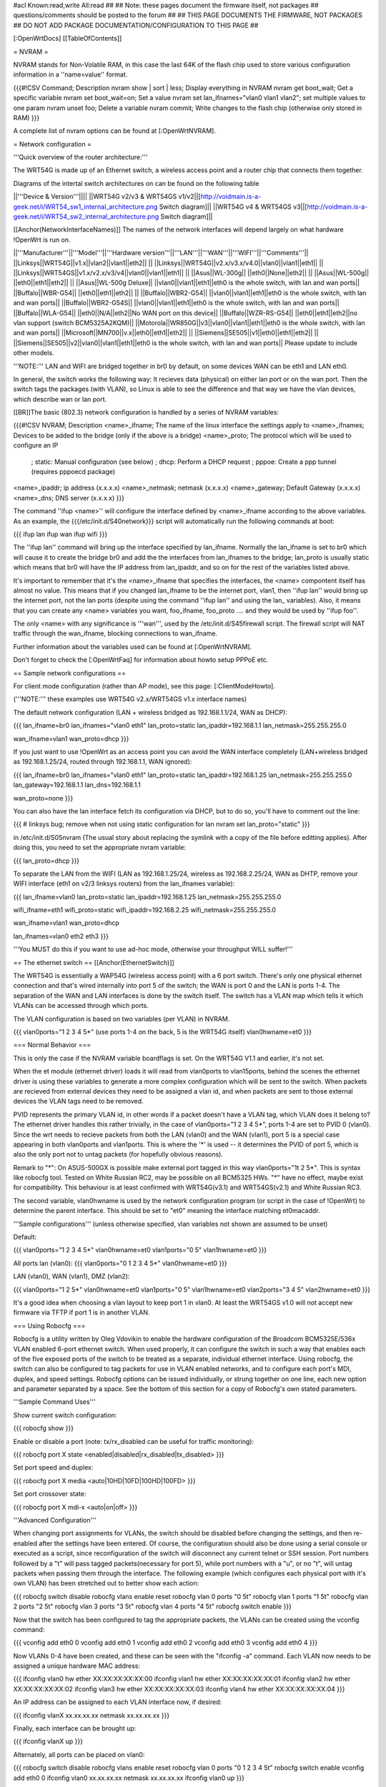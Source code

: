 #acl Known:read,write All:read
##
## Note: these pages document the firmware itself, not packages
##       questions/comments should be posted to the forum
##
## THIS PAGE DOCUMENTS THE FIRMWARE, NOT PACKAGES
## DO NOT ADD PACKAGE DOCUMENTATION/CONFIGURATION TO THIS PAGE
##


[:OpenWrtDocs]
[[TableOfContents]]


= NVRAM =

NVRAM stands for Non-Volatile RAM, in this case the last 64K of the flash chip used to
store various configuration information in a ''name=value'' format.

{{{#!CSV
Command; Description
nvram show | sort | less; Display everything in NVRAM
nvram get boot_wait; Get a specific variable
nvram set boot_wait=on; Set a value
nvram set lan_ifnames="vlan0 vlan1 vlan2"; set multiple values to one param
nvram unset foo; Delete a variable
nvram commit; Write changes to the flash chip (otherwise only stored in RAM)
}}}

A complete list of nvram options can be found at [:OpenWrtNVRAM].


= Network configuration =

'''Quick overview of the router architecture:'''

The WRT54G is made up of an Ethernet switch, a wireless access point and a router chip
that connects them together.

Diagrams of the intertal switch architectures on can be found on the following table

||'''Device & Version'''||||
||WRT54G v2/v3 & WRT54GS v1/v2||[http://voidmain.is-a-geek.net/i/WRT54_sw1_internal_architecture.png Switch diagram]||
||WRT54G v4 & WRT54GS v3||[http://voidmain.is-a-geek.net/i/WRT54_sw2_internal_architecture.png Switch diagram]||

[[Anchor(NetworkInterfaceNames)]]
The names of the network interfaces will depend largely on what hardware !OpenWrt is run on.

||'''Manufacturer'''||'''Model'''||'''Hardware version'''||'''LAN'''||'''WAN'''||'''WIFI'''||'''Comments'''||
||Linksys||WRT54G||v1.x||vlan2||vlan1||eth2|| ||
||Linksys||WRT54G||v2.x/v3.x/v4.0||vlan0||vlan1||eth1|| ||
||Linksys||WRT54GS||v1.x/v2.x/v3/v4||vlan0||vlan1||eth1|| ||
||Asus||WL-300g|| ||eth0||None||eth2|| ||
||Asus||WL-500g|| ||eth0||eth1||eth2|| ||
||Asus||WL-500g Deluxe|| ||vlan0||vlan1||eth1||eth0 is the whole switch, with lan and wan ports||
||Buffalo||WBR-G54|| ||eth0||eth1||eth2|| ||
||Buffalo||WBR2-G54|| ||vlan0||vlan1||eth1||eth0 is the whole switch, with lan and wan ports||
||Buffalo||WBR2-G54S|| ||vlan0||vlan1||eth1||eth0 is the whole switch, with lan and wan ports||
||Buffalo||WLA-G54|| ||eth0||N/A||eth2||No WAN port on this device||
||Buffalo||WZR-RS-G54||  ||eth0||eth1||eth2||no vlan support (switch BCM5325A2KQM)||
||Motorola||WR850G||v3||vlan0||vlan1||eth1||eth0 is the whole switch, with lan and wan ports||
||Microsoft||MN700||v.x||eth0||eth1||eth2|| ||
||Siemens||SE505||v1||eth0||eth1||eth2|| ||
||Siemens||SE505||v2||vlan0||vlan1||eth1||eth0 is the whole switch, with lan and wan ports||
Please update to include other models.

'''NOTE:''' LAN and WIFI are bridged together in br0 by default, on some devices WAN
can be eth1 and LAN eth0.

In general, the switch works the following way: It recieves data (physical) on either
lan port or on the wan port. Then the switch tags the packages (with VLAN), so Linux
is able to see the difference and that way we have the vlan devices, which describe wan
or lan port.

[[BR]]The basic (802.3) network configuration is handled by a series of NVRAM variables:

{{{#!CSV
NVRAM; Description
<name>_ifname; The name of the linux interface the settings apply to
<name>_ifnames; Devices to be added to the bridge (only if the above is a bridge)
<name>_proto; The protocol which will be used to configure an IP
            ; static: Manual configuration (see below)
            ; dhcp: Perform a DHCP request
            ; pppoe: Create a ppp tunnel (requires pppoecd package)
<name>_ipaddr; ip address (x.x.x.x)
<name>_netmask; netmask (x.x.x.x)
<name>_gateway; Default Gateway (x.x.x.x)
<name>_dns; DNS server (x.x.x.x)
}}}

The command ''ifup <name>'' will configure the interface defined by <name>_ifname according
to the above variables. As an example, the {{{/etc/init.d/S40network}}} script will automatically
run the following commands at boot:

{{{
ifup lan
ifup wan
ifup wifi
}}}

The ''ifup lan'' command will bring up the interface specified by lan_ifname. Normally the
lan_ifname is set to br0 which will cause it to create the bridge br0 and add the the interfaces
from lan_ifnames to the bridge; lan_proto is usually static which means that br0 will have the IP
address from lan_ipaddr, and so on for the rest of the variables listed above.

It's important to remember that it's the <name>_ifname that specifies the interfaces, the <name>
compontent itself has almost no value. This means that if you changed lan_ifname to be the internet
port, vlan1, then ''ifup lan'' would bring up the internet port, not the lan ports (despite using
the command ''ifup lan'' and using the lan_ variables). Also, it means that you can create any
<name> variables you want, foo_ifname, foo_proto .... and they would be used by ''ifup foo''.

The only <name> with any significance is '''wan''', used by the /etc/init.d/S45firewall script.
The firewall script will NAT traffic through the wan_ifname, blocking connections to wan_ifname.

Further information about the variables used can be found at [:OpenWrtNVRAM].

Don't forget to check the [:OpenWrtFaq] for information about howto setup PPPoE etc.


== Sample network configurations ==

For client mode configuration (rather than AP mode), see this page: [:ClientModeHowto].

('''NOTE:''' these examples use WRT54G v2.x/WRT54GS v1.x interface names)

The default network configuration (LAN + wireless bridged as 192.168.1.1/24, WAN as DHCP):

{{{
lan_ifname=br0
lan_ifnames="vlan0 eth1"
lan_proto=static
lan_ipaddr=192.168.1.1
lan_netmask=255.255.255.0

wan_ifname=vlan1
wan_proto=dhcp
}}}

If you just want to use !OpenWrt as an access point you can avoid the WAN interface completely
(LAN+wireless bridged as 192.168.1.25/24, routed through 192.168.1.1, WAN ignored):

{{{
lan_ifname=br0
lan_ifnames="vlan0 eth1"
lan_proto=static
lan_ipaddr=192.168.1.25
lan_netmask=255.255.255.0
lan_gateway=192.168.1.1
lan_dns=192.168.1.1

wan_proto=none
}}}

You can also have the lan interface fetch its configuration via DHCP, but to do so, you'll
have to comment out the line:

{{{
# linksys bug; remove when not using static configuration for lan
nvram set lan_proto="static"
}}}

in /etc/init.d/S05nvram (The usual story about replacing the symlink with a copy of the
file before editting applies). After doing this, you need to set the appropriate nvram
variable:

{{{
lan_proto=dhcp
}}}

To separate the LAN from the WIFI (LAN as 192.168.1.25/24, wireless as 192.168.2.25/24,
WAN as DHTP, remove your WIFI interface (eth1 on v2/3 linksys routers) from the lan_ifnames
variable):

{{{
lan_ifname=vlan0
lan_proto=static
lan_ipaddr=192.168.1.25
lan_netmask=255.255.255.0

wifi_ifname=eth1
wifi_proto=static
wifi_ipaddr=192.168.2.25
wifi_netmask=255.255.255.0

wan_ifname=vlan1
wan_proto=dhcp

lan_ifnames=vlan0 eth2 eth3
}}}

'''You MUST do this if you want to use ad-hoc mode, otherwise your throughput WILL suffer!'''

== The ethernet switch ==
[[Anchor(EthernetSwitch)]]

The WRT54G is essentially a WAP54G (wireless access point) with a 6 port switch. There's
only one physical ethernet connection and that's wired internally into port 5 of the switch;
the WAN is port 0 and the LAN is ports 1-4. The separation of the WAN and LAN interfaces is
done by the switch itself. The switch has a VLAN map which tells it which VLANs can be accessed
through which ports.

The VLAN configuration is based on two variables (per VLAN) in NVRAM.

{{{
vlan0ports="1 2 3 4 5*" (use ports 1-4 on the back, 5 is the WRT54G itself)
vlan0hwname=et0
}}}


=== Normal Behavior ===

This is only the case if the NVRAM variable boardflags is set. On the WRT54G V1.1 and
earlier, it's not set.

When the et module (ethernet driver) loads it will read from vlan0ports to vlan15ports,
behind the scenes the ethernet driver is using these variables to generate a more complex
configuration which will be sent to the switch. When packets are recieved from external
devices they need to be assigned a vlan id, and when packets are sent to those external
devices the VLAN tags need to be removed.

PVID represents the primary VLAN id, in other words if a packet doesn't have a VLAN tag,
which VLAN does it belong to? The ethernet driver handles this rather trivially, in the
case of vlan0ports="1 2 3 4 5*", ports 1-4 are set to PVID 0 (vlan0). Since the wrt needs
to recieve packets from both the LAN (vlan0) and the WAN (vlan1), port 5 is a special case
appearing in both vlan0ports and vlan1ports. This is where the '*' is used -- it determines
the PVID of port 5, which is also the only port not to untag packets (for hopefully obvious
reasons).

Remark to "*": On ASUS-500GX is possible make external port tagged in this way vlan0ports="1t 2 5*".
This is syntax like robocfg tool. Tested on White Russian RC2, may be possible on all BCM5325
HWs. "*" have no effect, maybe exist for compatibility. This behaviour is at least confirmed with WRT54G(v3.1) and WRT54GS(v2.1) and White Russian RC3.

The second variable, vlan0hwname is used by the network configuration program (or script in
the case of !OpenWrt) to determine the parent interface. This should be set to "et0" meaning
the interface matching et0macaddr.

'''Sample configurations'''
(unless otherwise specified, vlan variables not shown are assumed to be unset)

Default:

{{{
vlan0ports="1 2 3 4 5*"
vlan0hwname=et0
vlan1ports="0 5"
vlan1hwname=et0
}}}

All ports lan (vlan0):
{{{
vlan0ports="0 1 2 3 4 5*"
vlan0hwname=et0
}}}

LAN (vlan0), WAN (vlan1), DMZ (vlan2):

{{{
vlan0ports="1 2 5*"
vlan0hwname=et0
vlan1ports="0 5"
vlan1hwname=et0
vlan2ports="3 4 5"
vlan2hwname=et0
}}}

It's a good idea when choosing a vlan layout to keep port 1 in vlan0. At least the WRT54GS
v1.0 will not accept new firmware via TFTP if port 1 is in another VLAN.


=== Using Robocfg ===

Robocfg is a utility written by Oleg Vdovikin to enable the hardware configuration
of the Broadcom BCM5325E/536x VLAN enabled 6-port ethernet switch.  When used properly,
it can configure the switch in such a way that enables each of the five exposed ports
of the switch to be treated as a separate, individual ethernet interface. Using robocfg,
the switch can also be configured to tag packets for use in VLAN enabled networks, and
to configure each port's MDI, duplex, and speed settings. Robocfg options can be issued
individually, or strung together on one line, each new option and parameter separated by
a space. See the bottom of this section for a copy of Robocfg's own stated parameters.

'''Sample Command Uses'''

Show current switch configuration:

{{{
robocfg show
}}}

Enable or disable a port (note: tx/rx_disabled can be useful for traffic monitoring):

{{{
robocfg port X state <enabled|disabled|rx_disabled|tx_disabled>
}}}

Set port speed and duplex:

{{{
robocfg port X media <auto|10HD|10FD|100HD|100FD>
}}}

Set port crossover state:

{{{
robocfg port X mdi-x <auto|on|off>
}}}

'''Advanced Configuration'''

When changing port assignments for VLANs, the switch should be disabled before changing
the settings, and then re-enabled after the settings have been entered. Of course, the
configuration should also be done using a serial console or executed as a script, since
reconfiguration of the switch will disconnect any current telnet or SSH session. Port
numbers followed by a "t" will pass tagged packets(necessary for port 5), while port
numbers with a "u", or no "t", will untag packets when passing them through the interface.
The following example (which configures each physical port with it's own VLAN) has been
stretched out to better show each action:

{{{
robocfg switch disable
robocfg vlans enable reset
robocfg vlan 0 ports "0 5t"
robocfg vlan 1 ports "1 5t"
robocfg vlan 2 ports "2 5t"
robocfg vlan 3 ports "3 5t"
robocfg vlan 4 ports "4 5t"
robocfg switch enable
}}}

Now that the switch has been configured to tag the appropriate packets, the VLANs can be
created using the vconfig command:

{{{
vconfig add eth0 0
vconfig add eth0 1
vconfig add eth0 2
vconfig add eth0 3
vconfig add eth0 4
}}}

Now VLANs 0-4 have been created, and these can be seen with the "ifconfig -a" command.
Each VLAN now needs to be assigned a unique hardware MAC address:

{{{
ifconfig vlan0 hw ether XX:XX:XX:XX:XX:00
ifconfig vlan1 hw ether XX:XX:XX:XX:XX:01
ifconfig vlan2 hw ether XX:XX:XX:XX:XX:02
ifconfig vlan3 hw ether XX:XX:XX:XX:XX:03
ifconfig vlan4 hw ether XX:XX:XX:XX:XX:04
}}}

An IP address can be assigned to each VLAN interface now, if desired:

{{{
ifconfig vlanX xx.xx.xx.xx netmask xx.xx.xx.xx
}}}

Finally, each interface can be brought up:

{{{
ifconfig vlanX up
}}}

Alternately, all ports can be placed on vlan0:

{{{
robocfg switch disable
robocfg vlans enable reset
robocfg vlan 0 ports "0 1 2 3 4 5t"
robocfg switch enable
vconfig add eth0 0
ifconfig vlan0 xx.xx.xx.xx netmask xx.xx.xx.xx
ifconfig vlan0 up
}}}

'''Original Robocfg Parameter List'''

{{{
Usage: robocfg <op> ... <op>
Operations are as below:
        show
        switch <enable|disable>
        port <port_number> [state <enabled|rx_disabled|tx_disabled|disabled>]
                [stp none|disable|block|listen|learn|forward] [tag <vlan_tag>]
                [media auto|10HD|10FD|100HD|100FD] [mdi-x auto|on|off]
        vlan <vlan_number> [ports <ports_list>]
        vlans <enable|disable|reset>

        ports_list should be one argument, space separated, quoted if needed,
        port number could be followed by 't' to leave packet vlan tagged (CPU
        port default) or by 'u' to untag packet (other ports default) before
        bringing it to the port, '*' is ignored

Samples:
1) ASUS WL-500g Deluxe stock config (eth0 is WAN, eth0.1 is LAN):
robocfg switch disable vlans enable reset vlan 0 ports "0 5u" vlan 1 ports "1 2
3 4 5t" port 0 state enabled stp none switch enable
2) WRT54g, WL-500g Deluxe OpenWRT config (vlan0 is LAN, vlan1 is WAN):
robocfg switch disable vlans enable reset vlan 0 ports "1 2 3 4 5t" vlan 1 ports
 "0 5t" port 0 state enabled stp none switch enable
}}}


= Wireless configuration =

== Basic settings ==

|| '''NVRAM variable''' || '''Description''' ||
|| wl0_mode  || '''ap''' = Access Point (master mode), '''sta''' = Client mode ||
|| wl0_ssid  || ESSID ||
|| wl0_infra || '''0''' = Ad Hoc mode, '''1''' = normal AP/Client mode ||
|| wl0_closed || '''0''' = Broadcast ESSID, '''1''' Hide ESSID ||
|| wl0_channel || 1 / 2 / 3 /.../ 11 channel ||

See [:OpenWrtNVRAM] for more NVRAM settings.

== MAC filter ==

|| '''NVRAM variable''' || '''Description''' ||
||'''wl0_macmode'''||(disabled/allow/deny) used to (allow/deny) mac addresses listed in wl0_maclist||
||'''wl0_maclist'''||List of space separated mac addresses to allow/deny according to wl0_macmode. Addresses should be entered with colons, e.g.: 00:02:2D:08:E2:1D ||

After changes run /sbin/wifi to activate them

== WEP encryption ==

|| '''NVRAM variable''' || '''Description''' ||
|| wl0_wep || '''disabled''' = disabled WEP, '''enabled''' = enable WEP ||
|| wl0_key || '''1''' .. '''4''' = Select WEP key to use ||
|| wl0_key[1..4] || WEP key in hexadecimal format (allowed hex chars are 0-9a-f) ||

Avoid using WEP keys with 00 at the end, otherwise the driver won't be able to detect the
key length correctly. A 128 bit WEP key must be 26 hex digits long.

Setting up WPA will override any WEP settings.


== WPA encryption ==

For enabling WPA, you need to install the nas package. When you enable or disable WPA
settings, you should make sure that the NVRAM variable '''wl0_auth_mode''' is unset,
because it is obsolete.

More information is on [:OpenWrtDocs/nas].

|| '''NVRAM variable''' || '''Description''' ||
||<rowspan=6> wl0_akm || '''open''' = No WPA ||
||  '''psk''' = WPA Personal/PSK (Preshared Key) ||
||  '''wpa''' = WPA with a RADIUS server ||
||  '''psk2''' = WPA2 PSK ||
||  '''wpa2''' = WPA2 with RADIUS ||
||  '''"psk psk2"''' or '''"wpa wpa2"''' = support both WPA and WPA2 ||
||<rowspan=3> wl0_crypto || '''tkip''' = RC4 encryption ||
||  '''aes''' = AES encryption ||
||  '''aes+tkip''' = support both ||
|| wl0_wpa_psk || Password to use with WPA/WPA2 PSK (at least 8, up to 63 chars) ||
|| wl0_radius_key || Shared Secret for connection to the Radius server ||
|| wl0_radius_ipaddr || IP to connect... ||
|| wl0_radius_port || Port# to connect... ||


== Wireless Distribution System (WDS) / Repeater / Bridge ==

!OpenWrt supports the WDS protocol, which allows a point to point link to be established
between two access points. By default, WDS links are added to the br0 bridge, treating
them as part of the lan/wifi segment; clients will be able to seamlessly connect through
either access point using wireless or the wired lan ports as if they were directly connected.

Configuration of WDS is simple, and depends on one of two variables

{{{#!CSV
NVRAM; Description
wl0_lazywds; Accept WDS connections from anyone (0:disabled 1:enabled)
wl0_wds; List of WDS peer mac addresses (xx:xx:xx:xx:xx:xx, space separated)
}}}

For security reasons, it's recommended that you leave wl0_lazywds off and use wl0_wds to control
WDS access to your AP. wl0_wds functions as an access list of peers to accept connections from
and peers to try to connect to; the peers will either need the mac address of your AP in their
wl0_wds list, or wl0_lazywds enabled.

Easy steps for a successfull WDS:

First do it without wireless protection and then activate the protection.
If you activate both you will double the pain to find a problem.

 1. Configure the IPs of each AP - don't use the same! For easier maintenance you can use the same subnet.
 1. Add the '''other''' APs MAC address to the list of allowed peers to each AP. With OpenWRT it's the variable wl0_wds.
 1. Disable all the unneeded services like DHCP, port forwarding, firewalling etc. '''except''' on the AP the has the internet connection. Remember: The other APs only act as the extended arm of the internet connected AP.
 1. Configure the WLAN parameters on all APs identical. That is SSID, channel, etc. - keep it simple. If you want to try boosters etc. do this later.
 1. Have you commited your values? Do it. And reboot.
 1. Now connect a lan cable to each AP and try to ping the internet AP. It should answer. Else start checking the settings.
 1. You are done. Now activate security on the devices. Optionally hide the SSID (wl0_closed=1). If WPA-PSK doesn't work chances are that a peer partner doesn't support it. Try WEP.

/!\ '''NOTE:''' If you broke up your bridge as detailed in "To separate the LAN from the
WIFI" above, this will not just work, since you no longer have a br0 device. You will have
to add a bridge to one of your devices again, and create appropriate firewall rules, to make
things work. There are currently no detailed instructions on how to set this up, so you
etter know what you are doing...


== OpenWrt as client / wireless bridge ==

The only thing you have to do is to switch the WL mode like with the bridge:

{{{
nvram set wl0_mode=sta
}}}

For more information, see [:ClientModeHowto].




= Software configuration =

== System ==

=== dnsmasq ===

Dnsmasq is lightweight, easy to configure DNS forwarder and DHCP server.

Documentation can be found at [:OpenWrtDocs/dnsmasq].


=== Time zone and NTP ===

To set a time zone use the {{{/etc/TZ}}} file. Copy & paste the time zones from the
table below into the file. In this example it's done with the {{{echo}}} command.

{{{
echo "CET-1CEST-2,M3.5.0/02:00:00,M10.5.0/03:00:00" > /etc/TZ
}}}

If you want to use a !TimeClient to syncronize, use {{{rdate}}} or the {{{ntpclient}}}
package. (Note: {{{rdate}}} uses port 37/tcp on remote host.)

If using rdate (note: it uses port 37/tcp on the remote host.), create the
file {{{/etc/init.d/S51rdate}}} with the contents:

{{{
#!/bin/sh
/usr/sbin/rdate 128.138.140.44
}}}

save it, and make it executable:

{{{
chmod a+x /etc/init.d/S51rdate
}}}

{{{ntpclient}}} will automatically synchronize the hardware clock when a link is brought
up.  By default, it contacts pool.ntp.org, however, this can be overridden by setting the
{{{ntp_server}}} nvram variable to the desired host.

'''NOTE:''' This sets the time zone for CET/CEST (Central European Time UTC+1 / Central European
Summer Time UTC+2) and the starting (5th week of March at 02:00) and endtime (5th week of October
at 03:00) of DST (Daylight Saving Time).

More can be found here [http://leaf.sourceforge.net/doc/guide/buci-tz.html#id2594640]
and [http://openwrt.org/forum/viewtopic.php?id=131].

Examples:
||<rowspan=6>Australia||Melbourne,Canberra,Sydney||EST-10EDT-11,M10.5.0/02:00:00,M3.5.0/03:00:00||
||Perth||WST-8||
||Brisbane||EST-10||
||Adelaide||CST-9:30CDT-10:30,M10.5.0/02:00:00,M3.5.0/03:00:00||
||Darwin||CST-9:30||
||Hobart||EST-10EDT-11,M10.1.0/02:00:00,M3.5.0/03:00:00||
||<rowspan=18>Europe||Amsterdam, Netherlands||CET-1CEST-2,M3.5.0/02:00:00,M10.5.0/03:00:00||
||Athens, Greece||EET-2EEST-3,M3.5.0/03:00:00,M10.5.0/04:00:00||
||Barcelona, Spain||CET-1CEST-2,M3.5.0/02:00:00,M10.5.0/03:00:00||
||Berlin, Germany||CET-1CEST-2,M3.5.0/02:00:00,M10.5.0/03:00:00||
||Brussels, Belgium||CET-1CEST-2,M3.5.0/02:00:00,M10.5.0/03:00:00||
||Budapest, Hungary||CET-1CEST-2,M3.5.0/02:00:00,M10.5.0/03:00:00||
||Copenhagen, Denmark||CET-1CEST-2,M3.5.0/02:00:00,M10.5.0/03:00:00||
||Dublin, Ireland||GMT+0IST-1,M3.5.0/01:00:00,M10.5.0/02:00:00||
||Geneva, Switzerland||CET-1CEST-2,M3.5.0/02:00:00,M10.5.0/03:00:00||
||Helsinki, Finland||EET-2EEST-3,M3.5.0/03:00:00,M10.5.0/04:00:00||
||Lisbon, Portugal||WET-0WEST-1,M3.5.0/01:00:00,M10.5.0/02:00:00||
||London, Great Britain||GMT+0BST-1,M3.5.0/01:00:00,M10.5.0/02:00:00||
||Madrid, Spain||CET-1CEST-2,M3.5.0/02:00:00,M10.5.0/03:00:00||
||Oslo, Norway||CET-1CEST-2,M3.5.0/02:00:00,M10.5.0/03:00:00||
||Paris, France||CET-1CEST-2,M3.5.0/02:00:00,M10.5.0/03:00:00||
||Prague, Czech Republic||CET-1CEST-2,M3.5.0/02:00:00,M10.5.0/03:00:00||
||Roma, Italy||CET-1CEST-2,M3.5.0/02:00:00,M10.5.0/03:00:00||
||Stockholm, Sweden||CET-1CEST-2,M3.5.0/02:00:00,M10.5.0/03:00:00||
||New Zealand||Auckland, Wellington||NZST-12NZDT-13,M10.1.0/02:00:00,M3.3.0/03:00:00||
||<rowspan=7>USA & Canada||Hawaii Time||HAW10||
||Alaska Time||AKST9AKDT||
||Pacific Time||PST8PDT||
||Mountain Time||MST7MDT||
||Central Time||CST6CDT||
||Eastern Time||EST5EDT||
||Atlantic Time||AST4ADT||
||Asia||Jakarta||WIB-7||
||South America||Brazil, São Paulo||BRST+3BRDT+2,M10.3.0,M2.3.0||

Please update and include your time zone. You can find more on time zones on
[http://www.timeanddate.com/worldclock/ timeanddate.com].


=== Crontab ===

See [:HowtoEnableCron].


=== PPPoE Internet Connection ===

See the !OpenWrt [:Faq].


=== Access to syslog ===

If you want to read the syslog messages, use the '''logread''' tool.


== Applications ==

=== httpd ===

'''httpd''' is the binary, part of !BusyBox, tool that start http daemon.

Documentation can be found at [:OpenWrtDocs/httpd].


=== socks-Proxy ===

There is a Socks-proxy available for !OpenWrt, it is called '''srelay''' (Find via the
package tracker). However, there is no documentation for this package. So, here is a
quick guide:

Srelay comes with a configuration file: /etc/srelay.conf (surprise surprise). It has some
examples, but basically you will want to do this:

{{{
192.168.1.0/24 any -
}}}

This should give every computer in the 192.168.1.0 subnet access to srelay while keeping
everything else out.

Then start srelay: '''srelay -c /etc/srelay.conf -r -s'''. Find out more about the
available options with '''srelay -h'''.

Keep in mind that this information was found using trial-and-error-methods, so it might
still be faulty or have unwanted side effects.


=== uPnP ===

'''uPnP''' is Universal Plug and Play.  You can use either the LinkSys binary from the
original firmware or the compiled version.

Documentation and the background of uPnP can be found at [:OpenWrtDocs/upnp]


=== CUPS - Printing system with spooling ===

You can not print a testpage on the local cups, because this would need to have ghostscript
installed on your embedded system.

If you have a special Postscript Printer Description (ppd) file for your printer, copy it
to /usr/share/cups/model/ and restart cupsd. Cups will install it in /etc/cups/ppd and you
can choose it via the web interface. (192.168.1.1:631)

If you have problems with permissions, try to change /etc/cups/cupsd.conf to fit your local
TCP/IP network:

{{{
<Location />
Order Deny,Allow
Deny From All
Allow from 127.0.0.1
Allow from 192.168.1.0/24 #your ip area.
</Location>
}}}

MacOS X tip:
Configure your extended printer settings. If you use the standard printer settings and add
an IPP printer, MacOS X will add after the server adress /ipp . But this class etc. does
not exist on your cupsd.


=== Wake on LAN ===

If you have trouble using [http://tracker.openwrt.org/packages/list.php?name=wol wol] to
wake up your PC give [http://openwrt.org/downloads/people/nico/testing/mipsel/packages/ ether-wake]
a try. Since ether-wake uses an ethernet frame instead of an UDP packet it might be what you're
looking for. Make sure you enabled WOL for your NIC with [http://sourceforge.net/projects/gkernel/ ethtool]
before shutting down your PC.


== Building your own packages ==

To build your own packages for !OpenWrt with the SDK, see [:BuildingPackagesHowTo].


= Hardware =

== LED ==

Document can be found at [:wrtLEDCodes].
